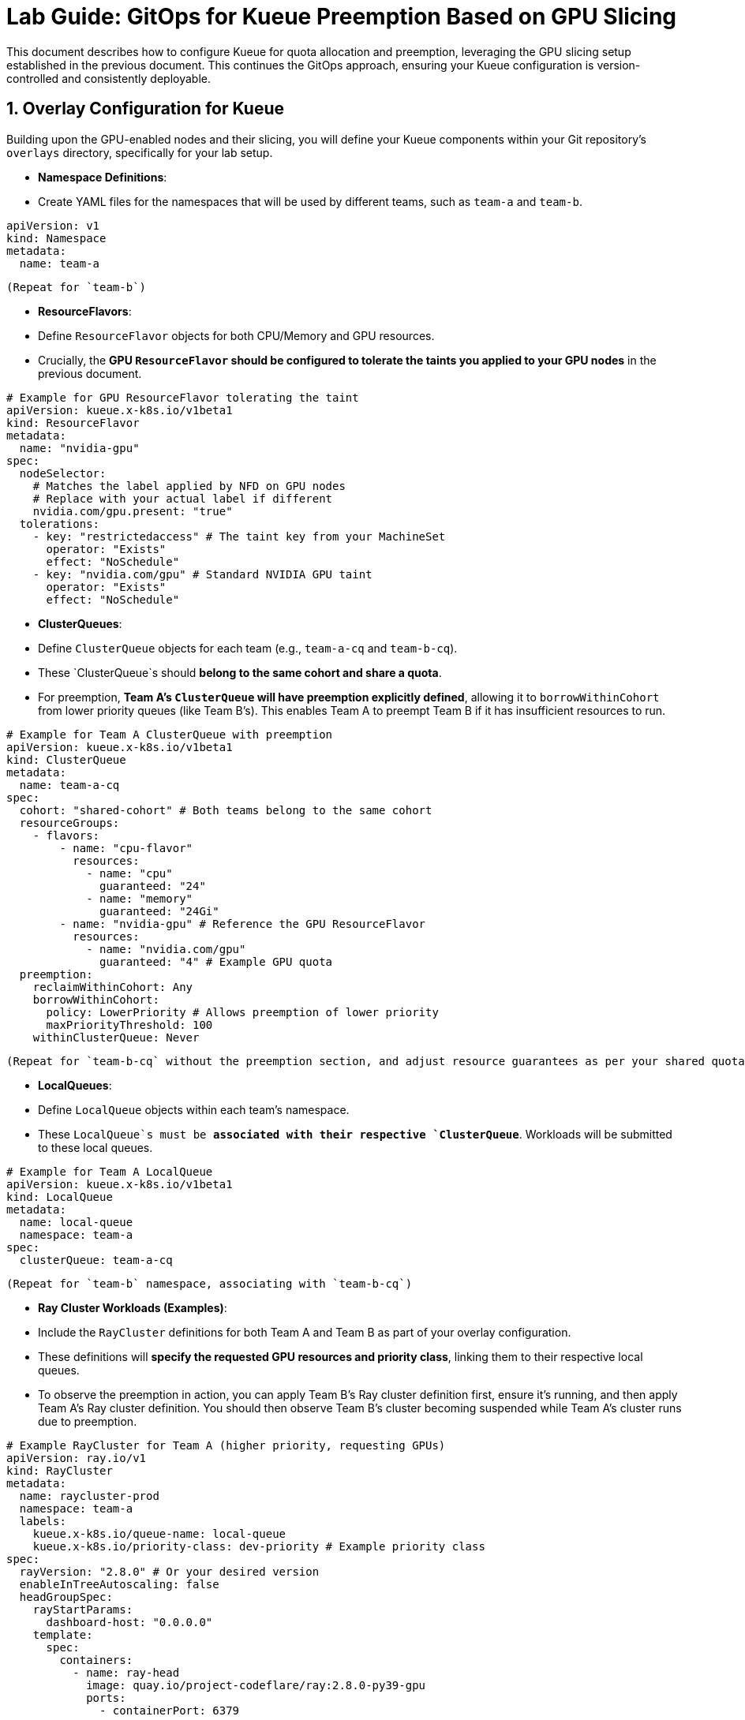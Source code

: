= **Lab Guide: GitOps for Kueue Preemption Based on GPU Slicing**

This document describes how to configure Kueue for quota allocation and preemption, leveraging the GPU slicing setup established in the previous document. This continues the GitOps approach, ensuring your Kueue configuration is version-controlled and consistently deployable.

== **1. Overlay Configuration for Kueue**

Building upon the GPU-enabled nodes and their slicing, you will define your Kueue components within your Git repository's `overlays` directory, specifically for your lab setup.

*   **Namespace Definitions**:
    *   Create YAML files for the namespaces that will be used by different teams, such as `team-a` and `team-b`.
[source,yaml]
----
apiVersion: v1
kind: Namespace
metadata:
  name: team-a
----
        (Repeat for `team-b`)

*   **ResourceFlavors**:
    *   Define `ResourceFlavor` objects for both CPU/Memory and GPU resources.
    *   Crucially, the **GPU `ResourceFlavor` should be configured to tolerate the taints you applied to your GPU nodes** in the previous document.
[source,yaml]
----
# Example for GPU ResourceFlavor tolerating the taint
apiVersion: kueue.x-k8s.io/v1beta1
kind: ResourceFlavor
metadata:
  name: "nvidia-gpu"
spec:
  nodeSelector:
    # Matches the label applied by NFD on GPU nodes
    # Replace with your actual label if different
    nvidia.com/gpu.present: "true"
  tolerations:
    - key: "restrictedaccess" # The taint key from your MachineSet
      operator: "Exists"
      effect: "NoSchedule"
    - key: "nvidia.com/gpu" # Standard NVIDIA GPU taint
      operator: "Exists"
      effect: "NoSchedule"
----

*   **ClusterQueues**:
    *   Define `ClusterQueue` objects for each team (e.g., `team-a-cq` and `team-b-cq`).
    *   These `ClusterQueue`s should **belong to the same cohort and share a quota**.
    *   For preemption, **Team A's `ClusterQueue` will have preemption explicitly defined**, allowing it to `borrowWithinCohort` from lower priority queues (like Team B's). This enables Team A to preempt Team B if it has insufficient resources to run.
[source,yaml]
----
# Example for Team A ClusterQueue with preemption
apiVersion: kueue.x-k8s.io/v1beta1
kind: ClusterQueue
metadata:
  name: team-a-cq
spec:
  cohort: "shared-cohort" # Both teams belong to the same cohort
  resourceGroups:
    - flavors:
        - name: "cpu-flavor"
          resources:
            - name: "cpu"
              guaranteed: "24"
            - name: "memory"
              guaranteed: "24Gi"
        - name: "nvidia-gpu" # Reference the GPU ResourceFlavor
          resources:
            - name: "nvidia.com/gpu"
              guaranteed: "4" # Example GPU quota
  preemption:
    reclaimWithinCohort: Any
    borrowWithinCohort:
      policy: LowerPriority # Allows preemption of lower priority
      maxPriorityThreshold: 100
    withinClusterQueue: Never
----
        (Repeat for `team-b-cq` without the preemption section, and adjust resource guarantees as per your shared quota needs. For example, Team B might not have GPU access.)

*   **LocalQueues**:
    *   Define `LocalQueue` objects within each team's namespace.
    *   These `LocalQueue`s must be **associated with their respective `ClusterQueue`**. Workloads will be submitted to these local queues.
[source,yaml]
----
# Example for Team A LocalQueue
apiVersion: kueue.x-k8s.io/v1beta1
kind: LocalQueue
metadata:
  name: local-queue
  namespace: team-a
spec:
  clusterQueue: team-a-cq
----
        (Repeat for `team-b` namespace, associating with `team-b-cq`)

*   **Ray Cluster Workloads (Examples)**:
    *   Include the `RayCluster` definitions for both Team A and Team B as part of your overlay configuration.
    *   These definitions will **specify the requested GPU resources and priority class**, linking them to their respective local queues.
    *   To observe the preemption in action, you can apply Team B's Ray cluster definition first, ensure it's running, and then apply Team A's Ray cluster definition. You should then observe Team B's cluster becoming suspended while Team A's cluster runs due to preemption.
[source,yaml]
----
# Example RayCluster for Team A (higher priority, requesting GPUs)
apiVersion: ray.io/v1
kind: RayCluster
metadata:
  name: raycluster-prod
  namespace: team-a
  labels:
    kueue.x-k8s.io/queue-name: local-queue
    kueue.x-k8s.io/priority-class: dev-priority # Example priority class
spec:
  rayVersion: "2.8.0" # Or your desired version
  enableInTreeAutoscaling: false
  headGroupSpec:
    rayStartParams:
      dashboard-host: "0.0.0.0"
    template:
      spec:
        containers:
          - name: ray-head
            image: quay.io/project-codeflare/ray:2.8.0-py39-gpu
            ports:
              - containerPort: 6379
                name: gcs-server
              - containerPort: 8265
                name: dashboard
              - containerPort: 10001
                name: client
            env:
              - name: NVIDIA_VISIBLE_DEVICES
                value: all
              - name: NVIDIA_DRIVER_CAPABILITIES
                value: all
            resources:
              requests:
                cpu: "2"
                memory: "8Gi"
                nvidia.com/gpu: "1" # Requesting one sliced GPU replica
              limits:
                cpu: "2"
                memory: "8Gi"
                nvidia.com/gpu: "1"
  workerGroupSpecs:
    - groupName: small-group
      replicas: 2
      minReplicas: 2
      maxReplicas: 2
      rayStartParams: {}
      template:
        spec:
          containers:
            - name: ray-worker
              image: quay.io/project-codeflare/ray:2.8.0-py39-gpu
              env:
                - name: NVIDIA_VISIBLE_DEVICES
                  value: all
                - name: NVIDIA_DRIVER_CAPABILITIES
                  value: all
              resources:
                requests:
                  cpu: "4"
                  memory: "8Gi"
                  nvidia.com/gpu: "1" # Requesting one sliced GPU replica
                limits:
                  cpu: "4"
                  memory: "8Gi"
                  nvidia.com/gpu: "1"
----
        (Create a similar `RayCluster` for Team B, typically with lower resource requests and no GPU request if Team B doesn't have GPU access, and submitted to `team-b/local-queue`).

== **2. GitOps Workflow for Kueue Preemption**

This phase continues the GitOps workflow, leveraging the existing Git repository and the `kustomization.yaml` file described in the previous document.

*   **Commit Changes**: Push all these new YAML files (namespaces, Kueue configurations, and example `RayCluster` workloads) to your Git repository.
*   **GitOps Tool Sync**: Your configured GitOps tool will detect these changes in the `overlays/your-lab` path and apply the manifests to your OpenShift cluster.
*   **Validation**:
    *   Monitor the deployed resources, such as `RayClusters`, `ClusterQueues`, and `ResourceFlavors`, to ensure they are created and configured as expected.
    *   You can use commands like `oc get rayclusters -A` to observe the preemption process.
    *   For example, after creating Team B's `RayCluster`, it should show a `STATUS` of `ready`.
    *   Then, after creating Team A's `RayCluster`, you should observe Team B's cluster showing `STATUS` `suspended` and Team A's cluster showing `ready`.

This GitOps approach ensures that your Kueue setup, including quota management and preemption, is **robustly managed through declarative YAML files**, mitigating potential issues like manual deletion warnings for cluster queues.